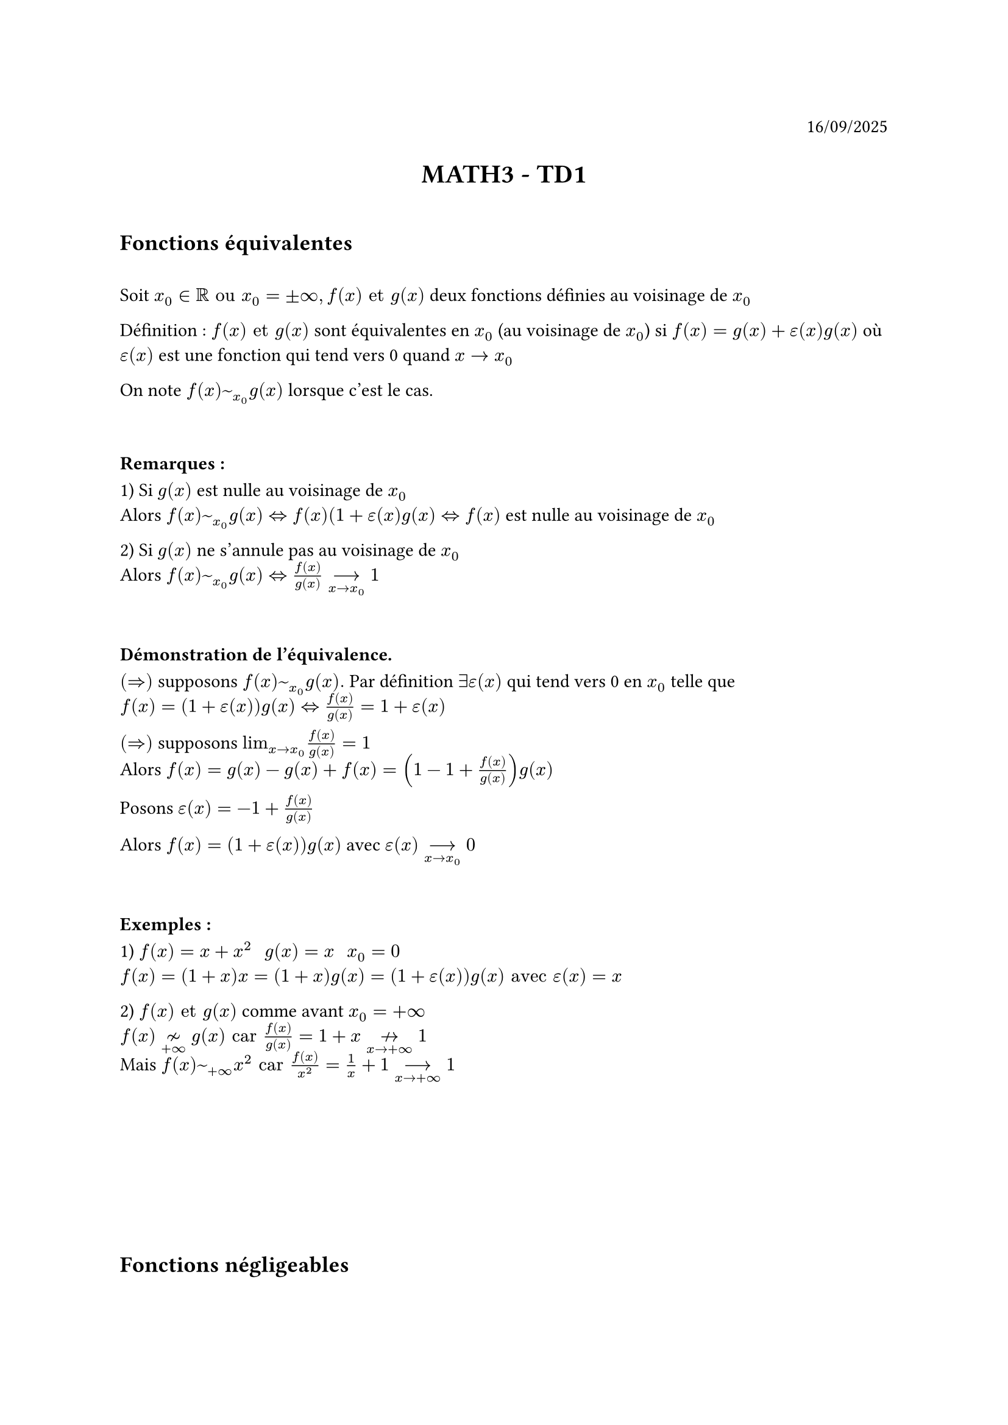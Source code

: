 #align(right)[
  16/09/2025
]

#align(center)[
  = MATH3 - TD1
]

\

== Fonctions équivalentes

\
Soit $x_0 in RR "ou" x_0 = plus.minus infinity, f(x) "et" g(x)$ deux fonctions définies au voisinage de $x_0$

Définition : $f(x) "et" g(x)$ sont équivalentes en $x_0$ (au voisinage de $x_0$) si $f(x) = g(x) + epsilon(x)g(x)$ où $epsilon(x)$ est une fonction qui tend vers 0 quand $x -> x_0$

On note $f(x) ~_x_0 g(x)$ lorsque c'est le cas.

\
=== Remarques :

1) Si $g(x)$ est nulle au voisinage de $x_0$\
Alors $f(x) ~_x_0 g(x) <=> f(x) (1+epsilon(x)g(x) <=> f(x)$ est nulle au voisinage de $x_0$

2) Si $g(x)$ ne s'annule pas au voisinage de $x_0$\
Alors $f(x) ~_x_0 g(x) <=> f(x)/g(x) -->_(x -> x_0) 1$

\
=== Démonstration de l'équivalence.

$(=>)$ supposons $f(x) ~_x_0 g(x).$ Par définition $exists epsilon(x)$ qui tend vers 0 en $x_0$ telle que\
$f(x) = (1+epsilon(x))g(x) <=> f(x)/g(x) = 1 + epsilon(x)$

$(=>)$ supposons $"lim"_(x->x_0) f(x)/g(x) = 1$\
Alors $f(x) = g(x) - g(x) + f(x) = (1 - 1 + f(x)/g(x))g(x)$

Posons $epsilon(x) = -1 + f(x)/g(x)$

Alors $f(x) = (1 + epsilon(x))g(x)$ avec $epsilon(x) -->_(x -> x_0) 0$

\
=== Exemples :

1) $f(x) = x + x^2 "     " g(x) = x "     " x_0 = 0$\
$f(x) = (1+x)x = (1+x)g(x) = (1+epsilon(x))g(x) "avec" epsilon(x) = x$

2) $f(x) "et" g(x)$ comme avant $x_0 = +infinity$\
$f(x) tilde.not_(+infinity) g(x) "car" f(x)/g(x) = 1 + x arrow.not_(x -> + infinity) 1$\
Mais $f(x) ~_(+infinity) x^2 "car" f(x)/x^2 = 1/x + 1 -->_(x -> +infinity) 1$

\
\
\
\
\
\
== Fonctions négligeables
\

Soit $x_0 in RR$ ou $x_0 = plus.minus infinity$, $f(x) "et" g(x)$ deux fonctions définies au voisinage de $x_0$

Définition : $f(x)$ est négligeable devant $g(x)$ en $x_0$\
or $exists epsilon(x)$ une fonction telle que $"lim"_(x->x_0) epsilon(x) = 0$ et $f(x) = epsilon(x)g(x)$ (au voisinage de $x_0$)

Dans ce cas on note $f(x) in o_x_0(g)$

=== Exemples

1) $x_0 = 0 "     "f(x) = x² "     " g(x)=x "     " f(x)=epsilon(x)x "   où" epsilon(x) = x -->_(x->x_0) 0$\
$=> x^2 in o_0(x)$

2) $x_0 = +infinity "     " f(x) = ln(x) "     " g(x) = x "     " f(x) = ln(x)/x x = ln(x)/x g(x) -->_(x->+infinity)0$

\
== Exercices

=== Exercice 1:

$f tilde_x_0 phi "     " g ~_x_0 psi $\
Supposons que $phi$ et $psi$ non nulles au voisinage de $x_0$

Comme $phi$ et $psi$ sont de même signe au voisinage de $x_0$, $phi + psi$ est non nulle au voisinage de $x_0$

$(f+g)/(phi + psi) = (((f/phi) times phi) + ((g/psi) times psi))/(phi + psi) -->_(x -> x_0) (phi + psi)/(phi + psi) = 1$

Remarque : Si $phi$ et $psi$ ne sont pas de même signe, cette implication est fausse en général

$phi(x) = -x "     " psi(x) = x "     " x_0 = 0 "     " f(x) = -x + x^2 ~_0 - x "     " g(x) = x ~_0 x$

$f(x) ~ -x "démonstration" f(x)/(-x) = (-x + x^2)/(-x) = 1 - x -->_(x -> 0) 1$

$f(x) + g(x) = x^2 "mais" phi(x) + psi(x) = 0$

A-t-on $x^2 ~_0 0 $ ? Non car $x^2$ n'est pas identiquement nulle au voisinage de 0

Donc $f + g tilde.not_0 phi + psi$

\
=== Exercice 2:

1. $f ~_x_0 c_1 phi "     " g ~_x_0 c_2 phi$ avec $c_1 + c_2 != 0 "   " c_1, c_2 in RR$\
$f+g ~ (c_1 + c_2) phi $ ?

$(f+g)/((c_1 + c_2)phi) = ((f/(c_1 phi)) times c_1 phi + (g/(c_2 phi)) times c_2 phi)/((c_1+c_2)phi) -->_(x -> x_0) (x_1 phi + c_2 phi)/((c_1 + c_2) phi) = 1$

\
2. $f ~_x_0 c_1 phi "     " g ~_x_0 c_2 phi "    avec" c_1 + c_2 = 0 "   " f+g in o_x_0(phi) " ?"$

- Si $phi$ est identiquement nulle au voisinage de $x_0$, $f "et" g$ aussi donc $f+g$ aussi

- Si $phi$ non identiquement nulle au voisinage de $x_0$

$(f+g)/phi = f/phi + g/phi -->_(x->x_0) c_1 + c_2 = 0 "donc" f+g in o_x_0(phi)$

\
=== Exercice 5

1. $n ~_(+infinity) n+1$ oui: $n/(n+1) = n/(n(1 + 1/n)) = 1/(1 + 1/n) ->_(+infinity) 1$

2. $n^2 ~_(+infinity) n^2 + n "oui: " n^2/(n^2+n) = n^2/(n^2(1 + 1/n)) = 1 / (1 + 1/n) -->_(n->+infinity) 1$

3. $ln(n) ~_(+infinity) ln(10^6 n) "oui:" ln(n)/ln(10^6 n) = ln(n)/(ln(10^6) + ln(n)) = ln(n)/(ln(n)(ln(10^6)/ln(n) + 1)) = 1/(ln(10^6)/ln(n) + 1) -->_(+infinity) 1$

4. $e^n ~_(+infinity) e^(n+10^(-6)) "  "$

$e^n/e^(n+10^(-6)) = e^n/(e^n e^(10^(-6))) = 1/e^(10^(-6)) arrow.not_(+infinity) 1$

Donc non.

$e^n ~_(+infinity) e^(2n)$ non $e^n/(e^2n) = 1/e^n -->_(n->+infinity) 0$
